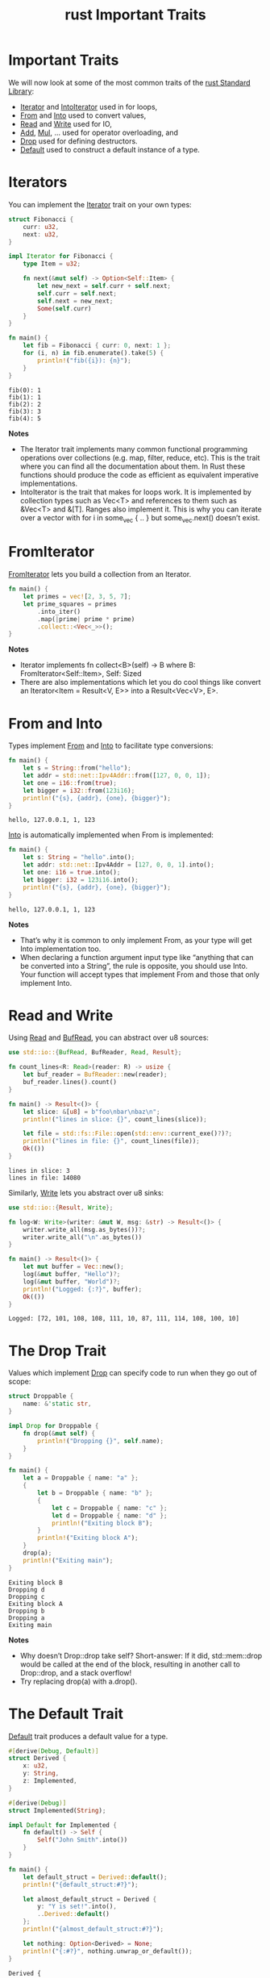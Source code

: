 :PROPERTIES:
:ID:       e64ed051-9144-4434-9590-78399ecde2e2
:END:
#+title: rust Important Traits
#+filetags:
* Important Traits
We will now look at some of the most common traits of the [[id:13440ce3-0962-44aa-b0ec-335ec18609ee][rust Standard Library]]:
+ [[https://doc.rust-lang.org/std/iter/trait.Iterator.html][Iterator]] and [[https://doc.rust-lang.org/std/iter/trait.IntoIterator.html][IntoIterator]] used in for loops,
+ [[https://doc.rust-lang.org/std/convert/trait.From.html][From]] and [[https://doc.rust-lang.org/std/convert/trait.Into.html][Into]] used to convert values,
+ [[https://doc.rust-lang.org/std/io/trait.Read.html][Read]] and [[https://doc.rust-lang.org/std/io/trait.Write.html][Write]] used for IO,
+ [[https://doc.rust-lang.org/std/ops/trait.Add.html][Add]], [[https://doc.rust-lang.org/std/ops/trait.Mul.html][Mul]], … used for operator overloading, and
+ [[https://doc.rust-lang.org/std/ops/trait.Drop.html][Drop]] used for defining destructors.
+ [[https://doc.rust-lang.org/std/default/trait.Default.html][Default]] used to construct a default instance of a type.

* Iterators
You can implement the [[https://doc.rust-lang.org/std/iter/trait.Iterator.html][Iterator]] trait on your own types:
#+begin_src rust
struct Fibonacci {
    curr: u32,
    next: u32,
}

impl Iterator for Fibonacci {
    type Item = u32;

    fn next(&mut self) -> Option<Self::Item> {
        let new_next = self.curr + self.next;
        self.curr = self.next;
        self.next = new_next;
        Some(self.curr)
    }
}

fn main() {
    let fib = Fibonacci { curr: 0, next: 1 };
    for (i, n) in fib.enumerate().take(5) {
        println!("fib({i}): {n}");
    }
}
#+end_src
#+begin_src output
fib(0): 1
fib(1): 1
fib(2): 2
fib(3): 3
fib(4): 5
#+end_src

*Notes*
+ The Iterator trait implements many common functional programming operations over collections (e.g. map, filter, reduce, etc). This is the trait where you can find all the documentation about them. In Rust these functions should produce the code as efficient as equivalent imperative implementations.
+ IntoIterator is the trait that makes for loops work. It is implemented by collection types such as Vec<T> and references to them such as &Vec<T> and &[T]. Ranges also implement it. This is why you can iterate over a vector with for i in some_vec { .. } but some_vec.next() doesn’t exist.
* FromIterator
[[https://doc.rust-lang.org/std/iter/trait.FromIterator.html][FromIterator]] lets you build a collection from an Iterator.
#+begin_src rust
fn main() {
    let primes = vec![2, 3, 5, 7];
    let prime_squares = primes
        .into_iter()
        .map(|prime| prime * prime)
        .collect::<Vec<_>>();
}
#+end_src
*Notes*
+ Iterator implements fn collect<B>(self) -> B where B: FromIterator<Self::Item>, Self: Sized
+ There are also implementations which let you do cool things like convert an Iterator<Item = Result<V, E>> into a Result<Vec<V>, E>.

* From and Into
Types implement [[https://doc.rust-lang.org/std/convert/trait.From.html][From]] and [[https://doc.rust-lang.org/std/convert/trait.Into.html][Into]] to facilitate type conversions:
#+begin_src rust
fn main() {
    let s = String::from("hello");
    let addr = std::net::Ipv4Addr::from([127, 0, 0, 1]);
    let one = i16::from(true);
    let bigger = i32::from(123i16);
    println!("{s}, {addr}, {one}, {bigger}");
}
#+end_src
#+begin_src output
hello, 127.0.0.1, 1, 123
#+end_src
[[https://doc.rust-lang.org/std/convert/trait.Into.html][Into]] is automatically implemented when From is implemented:
#+begin_src rust
fn main() {
    let s: String = "hello".into();
    let addr: std::net::Ipv4Addr = [127, 0, 0, 1].into();
    let one: i16 = true.into();
    let bigger: i32 = 123i16.into();
    println!("{s}, {addr}, {one}, {bigger}");
}
#+end_src
#+begin_src output
hello, 127.0.0.1, 1, 123
#+end_src
*Notes*
+ That’s why it is common to only implement From, as your type will get Into implementation too.
+ When declaring a function argument input type like “anything that can be converted into a String”, the rule is opposite, you should use Into. Your function will accept types that implement From and those that only implement Into.
* Read and Write
Using [[https://doc.rust-lang.org/std/io/trait.Read.html][Read]] and [[https://doc.rust-lang.org/std/io/trait.BufRead.html][BufRead]], you can abstract over u8 sources:
#+begin_src rust
use std::io::{BufRead, BufReader, Read, Result};

fn count_lines<R: Read>(reader: R) -> usize {
    let buf_reader = BufReader::new(reader);
    buf_reader.lines().count()
}

fn main() -> Result<()> {
    let slice: &[u8] = b"foo\nbar\nbaz\n";
    println!("lines in slice: {}", count_lines(slice));

    let file = std::fs::File::open(std::env::current_exe()?)?;
    println!("lines in file: {}", count_lines(file));
    Ok(())
}
#+end_src
#+begin_src output
lines in slice: 3
lines in file: 14080
#+end_src
Similarly, [[https://doc.rust-lang.org/std/io/trait.Write.html][Write]] lets you abstract over u8 sinks:
#+begin_src rust
use std::io::{Result, Write};

fn log<W: Write>(writer: &mut W, msg: &str) -> Result<()> {
    writer.write_all(msg.as_bytes())?;
    writer.write_all("\n".as_bytes())
}

fn main() -> Result<()> {
    let mut buffer = Vec::new();
    log(&mut buffer, "Hello")?;
    log(&mut buffer, "World")?;
    println!("Logged: {:?}", buffer);
    Ok(())
}
#+end_src
#+begin_src output
Logged: [72, 101, 108, 108, 111, 10, 87, 111, 114, 108, 100, 10]
#+end_src

* The Drop Trait
Values which implement [[https://doc.rust-lang.org/std/ops/trait.Drop.html][Drop]] can specify code to run when they go out of scope:
#+begin_src rust
struct Droppable {
    name: &'static str,
}

impl Drop for Droppable {
    fn drop(&mut self) {
        println!("Dropping {}", self.name);
    }
}

fn main() {
    let a = Droppable { name: "a" };
    {
        let b = Droppable { name: "b" };
        {
            let c = Droppable { name: "c" };
            let d = Droppable { name: "d" };
            println!("Exiting block B");
        }
        println!("Exiting block A");
    }
    drop(a);
    println!("Exiting main");
}
#+end_src
#+begin_src output
Exiting block B
Dropping d
Dropping c
Exiting block A
Dropping b
Dropping a
Exiting main
#+end_src
*Notes*
+ Why doesn’t Drop::drop take self?
  Short-answer: If it did, std::mem::drop would be called at the end of the block, resulting in another call to Drop::drop, and a stack overflow!
+ Try replacing drop(a) with a.drop().
* The Default Trait
[[https://doc.rust-lang.org/std/default/trait.Default.html][Default]] trait produces a default value for a type.
#+begin_src rust
#[derive(Debug, Default)]
struct Derived {
    x: u32,
    y: String,
    z: Implemented,
}

#[derive(Debug)]
struct Implemented(String);

impl Default for Implemented {
    fn default() -> Self {
        Self("John Smith".into())
    }
}

fn main() {
    let default_struct = Derived::default();
    println!("{default_struct:#?}");

    let almost_default_struct = Derived {
        y: "Y is set!".into(),
        ..Derived::default()
    };
    println!("{almost_default_struct:#?}");

    let nothing: Option<Derived> = None;
    println!("{:#?}", nothing.unwrap_or_default());
}
#+end_src
#+begin_src output
Derived {
    x: 0,
    y: "",
    z: Implemented(
        "John Smith",
    ),
}
Derived {
    x: 0,
    y: "Y is set!",
    z: Implemented(
        "John Smith",
    ),
}
Derived {
    x: 0,
    y: "",
    z: Implemented(
        "John Smith",
    ),
}
#+end_src

*Notes*
+ It can be implemented directly or it can be derived via #[derive(Default)].
+ A derived implementation will produce a value where all fields are set to their default values.
  + This means all types in the struct must implement Default too.
+ Standard Rust types often implement Default with reasonable values (e.g. 0, "", etc).
+ The partial struct copy works nicely with default.
+ Rust standard library is aware that types can implement Default and provides convenience methods that use it.
+ the .. syntax is called [[https://doc.rust-lang.org/book/ch05-01-defining-structs.html#creating-instances-from-other-instances-with-struct-update-syntax][struct update syntax]]

* Add, Mul, …
Operator overloading is implemented via traits in [[https://doc.rust-lang.org/std/ops/index.html][std::ops:]]
#+begin_src rust
#[derive(Debug, Copy, Clone)]
struct Point { x: i32, y: i32 }

impl std::ops::Add for Point {
    type Output = Self;

    fn add(self, other: Self) -> Self {
        Self {x: self.x + other.x, y: self.y + other.y}
    }
}

fn main() {
    let p1 = Point { x: 10, y: 20 };
    let p2 = Point { x: 100, y: 200 };
    println!("{:?} + {:?} = {:?}", p1, p2, p1 + p2);
}
#+end_src
#+begin_src output
Point { x: 10, y: 20 } + Point { x: 100, y: 200 } = Point { x: 110, y: 220 }
#+end_src

*Notes*
+ You could implement Add for &Point. In which situations is that useful?
  Answer: Add:add consumes self. If type T for which you are overloading the operator is not Copy, you should consider overloading the operator for &T as well. This avoids unnecessary cloning on the call site.
+ Why is Output an associated type? Could it be made a type parameter of the method?
  Short answer: Function type parameters are controlled by the caller, but associated types (like Output) are controlled by the implementor of a trait.
+ You could implement Add for two different types, e.g. impl Add<(i32, i32)> for Point would add a tuple to a Point.

* Closures
Closures or lambda expressions have types which cannot be named. However, they implement special [[https://doc.rust-lang.org/std/ops/trait.Fn.html][Fn]], [[https://doc.rust-lang.org/std/ops/trait.FnMut.html][FnMut]], and [[https://doc.rust-lang.org/std/ops/trait.FnOnce.html][FnOnce]] traits:
#+begin_src rust
fn apply_with_log(func: impl FnOnce(i32) -> i32, input: i32) -> i32 {
    println!("Calling function on {input}");
    func(input)
}

fn main() {
    let add_3 = |x| x + 3;
    println!("add_3: {}", apply_with_log(add_3, 10));
    println!("add_3: {}", apply_with_log(add_3, 20));

    let mut v = Vec::new();
    let mut accumulate = |x: i32| {
        v.push(x);
        v.iter().sum::<i32>()
    };
    println!("accumulate: {}", apply_with_log(&mut accumulate, 4));
    println!("accumulate: {}", apply_with_log(&mut accumulate, 5));

    let multiply_sum = |x| x * v.into_iter().sum::<i32>();
    println!("multiply_sum: {}", apply_with_log(multiply_sum, 3));
}
#+end_src
#+begin_src output
Calling function on 10
add_3: 13
Calling function on 20
add_3: 23
Calling function on 4
accumulate: 4
Calling function on 5
accumulate: 9
Calling function on 3
multiply_sum: 27
#+end_src
*Notes*
+ An Fn (e.g. add_3) neither consumes nor mutates captured values, or perhaps captures nothing at all. It can be called multiple times concurrently.
+ An FnMut (e.g. accumulate) might mutate captured values. You can call it multiple times, but not concurrently.
+ If you have an FnOnce (e.g. multiply_sum), you may only call it once. It might consume captured values.
+ FnMut is a subtype of FnOnce. Fn is a subtype of FnMut and FnOnce. I.e. you can use an FnMut wherever an FnOnce is called for, and you can use an Fn wherever an FnMut or FnOnce is called for.
+ The compiler also infers Copy (e.g. for add_3) and Clone (e.g. multiply_sum), depending on what the closure captures.
+ By default, closures will capture by reference if they can. The move keyword makes them capture by value.
  #+begin_src rust
fn make_greeter(prefix: String) -> impl Fn(&str) {
    return move |name| println!("{} {}", prefix, name)
}

fn main() {
    let hi = make_greeter("Hi".to_string());
    hi("there");
}
  #+end_src
  #+begin_src output
Hi there
  #+end_src

* Reference List
1. https://google.github.io/comprehensive-rust/traits/important-traits.html

